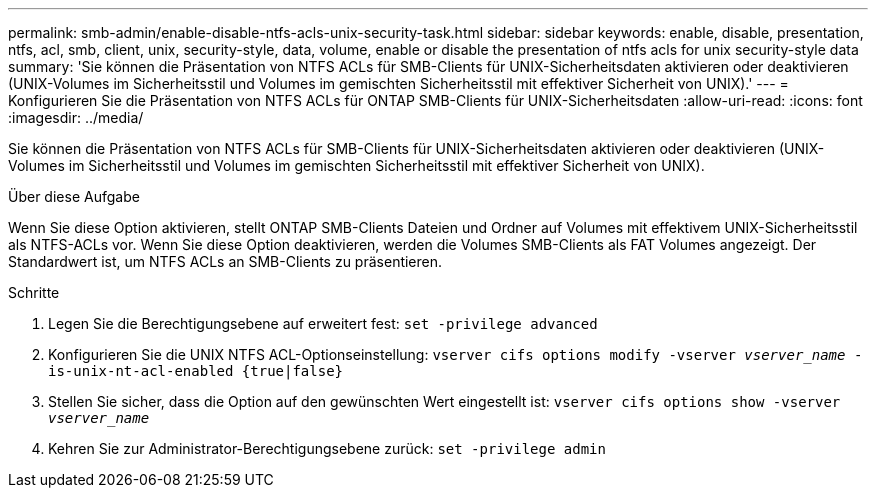 ---
permalink: smb-admin/enable-disable-ntfs-acls-unix-security-task.html 
sidebar: sidebar 
keywords: enable, disable, presentation, ntfs, acl, smb, client, unix, security-style, data, volume, enable or disable the presentation of ntfs acls for unix security-style data 
summary: 'Sie können die Präsentation von NTFS ACLs für SMB-Clients für UNIX-Sicherheitsdaten aktivieren oder deaktivieren (UNIX-Volumes im Sicherheitsstil und Volumes im gemischten Sicherheitsstil mit effektiver Sicherheit von UNIX).' 
---
= Konfigurieren Sie die Präsentation von NTFS ACLs für ONTAP SMB-Clients für UNIX-Sicherheitsdaten
:allow-uri-read: 
:icons: font
:imagesdir: ../media/


[role="lead"]
Sie können die Präsentation von NTFS ACLs für SMB-Clients für UNIX-Sicherheitsdaten aktivieren oder deaktivieren (UNIX-Volumes im Sicherheitsstil und Volumes im gemischten Sicherheitsstil mit effektiver Sicherheit von UNIX).

.Über diese Aufgabe
Wenn Sie diese Option aktivieren, stellt ONTAP SMB-Clients Dateien und Ordner auf Volumes mit effektivem UNIX-Sicherheitsstil als NTFS-ACLs vor. Wenn Sie diese Option deaktivieren, werden die Volumes SMB-Clients als FAT Volumes angezeigt. Der Standardwert ist, um NTFS ACLs an SMB-Clients zu präsentieren.

.Schritte
. Legen Sie die Berechtigungsebene auf erweitert fest: `set -privilege advanced`
. Konfigurieren Sie die UNIX NTFS ACL-Optionseinstellung: `vserver cifs options modify -vserver _vserver_name_ -is-unix-nt-acl-enabled {true|false}`
. Stellen Sie sicher, dass die Option auf den gewünschten Wert eingestellt ist: `vserver cifs options show -vserver _vserver_name_`
. Kehren Sie zur Administrator-Berechtigungsebene zurück: `set -privilege admin`

